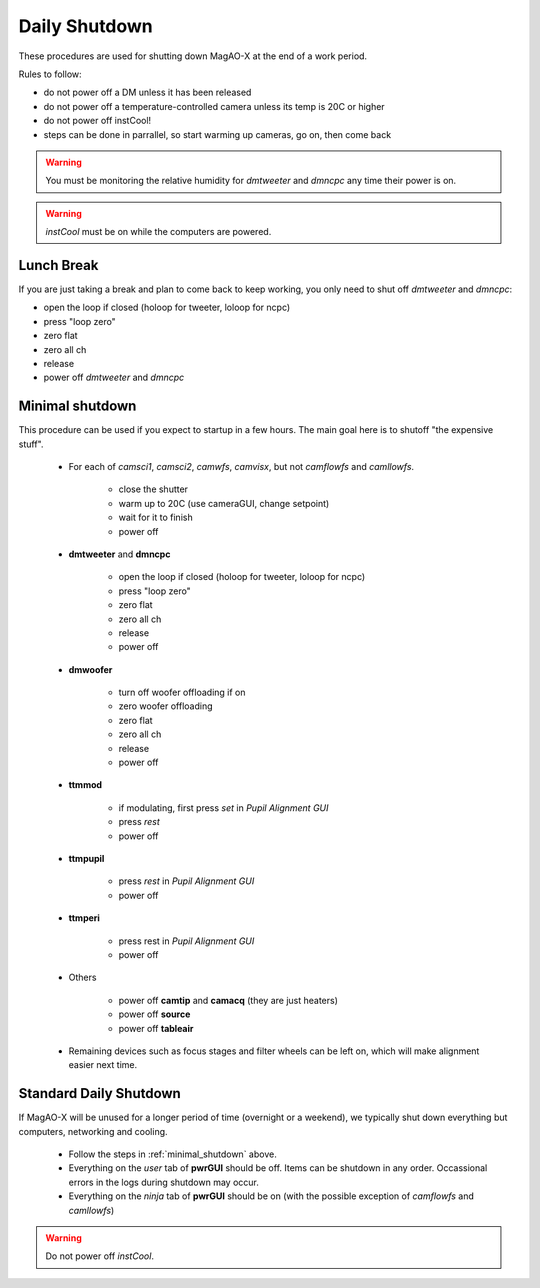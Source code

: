 Daily Shutdown
===============

These procedures are used for shutting down MagAO-X at the end of a work period.

Rules to follow:

- do not power off a DM unless it has been released
- do not power off a temperature-controlled camera unless its temp is 20C or higher
- do not power off instCool!
- steps can be done in parrallel, so start warming up cameras, go on, then come back

.. warning::
       You must be monitoring the relative humidity for `dmtweeter` and `dmncpc` any time their power is on.

.. warning::
       `instCool` must be on while the computers are powered.

Lunch Break
-------------
If you are just taking a break and plan to come back to keep working, you only need to
shut off `dmtweeter` and `dmncpc`:

- open the loop if closed (holoop for tweeter, loloop for ncpc)
- press "loop zero"
- zero flat
- zero all ch
- release
- power off `dmtweeter` and `dmncpc`

.. _minimal_shutdown:


Minimal shutdown
----------------

This procedure can be used if you expect to startup in a few hours. The main goal here is to shutoff "the expensive stuff".

    - For each of `camsci1`, `camsci2`, `camwfs`, `camvisx`, but not `camflowfs` and `camllowfs`.

        - close the shutter
        - warm up to 20C (use cameraGUI, change setpoint)
        - wait for it to finish
        - power off

    - **dmtweeter** and **dmncpc**

        - open the loop if closed (holoop for tweeter, loloop for ncpc)
        - press "loop zero"
        - zero flat
        - zero all ch
        - release
        - power off

    - **dmwoofer**

        - turn off woofer offloading if on
        - zero woofer offloading
        - zero flat
        - zero all ch
        - release
        - power off

    - **ttmmod**

        - if modulating, first press `set` in *Pupil Alignment GUI*
        - press `rest`
        - power off

    - **ttmpupil**

        - press `rest` in *Pupil Alignment GUI*
        - power off

    - **ttmperi**

        - press rest in *Pupil Alignment GUI*
        - power off

    - Others

        - power off **camtip** and **camacq** (they are just heaters)
        - power off **source**
        - power off **tableair**

    - Remaining devices such as focus stages and filter wheels can be left on, which will make alignment easier next time.

Standard Daily Shutdown
-----------------------

If MagAO-X will be unused for a longer period of time (overnight or a weekend), we typically shut down everything but computers, networking and cooling.

  - Follow the steps in :ref:`minimal_shutdown` above.
  -  Everything on the *user* tab of **pwrGUI** should be off. Items can be shutdown in any order.  Occassional errors in the logs during shutdown may occur.
  -  Everything on the *ninja* tab of **pwrGUI** should be on (with the possible exception of `camflowfs` and `camllowfs`)

.. warning::
       Do not power off `instCool`.




